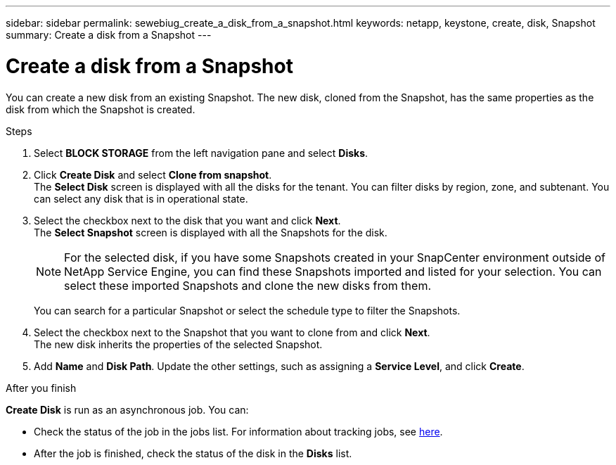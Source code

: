 ---
sidebar: sidebar
permalink: sewebiug_create_a_disk_from_a_snapshot.html
keywords: netapp, keystone, create, disk, Snapshot
summary: Create a disk from a Snapshot
---

= Create a disk from a Snapshot
:hardbreaks:
:nofooter:
:icons: font
:linkattrs:
:imagesdir: ./media/

[.lead]
You can create a new disk from an existing Snapshot. The new disk, cloned from the Snapshot, has the same properties as the disk from which the Snapshot is created.

.Steps

. Select *BLOCK STORAGE* from the left navigation pane and select *Disks*.
. Click *Create Disk* and select *Clone from snapshot*.
The *Select Disk* screen is displayed with all the disks for the tenant. You can filter disks by region, zone, and subtenant. You can select any disk that is in operational state.
. Select the checkbox next to the disk that you want and click *Next*.
The *Select Snapshot* screen is displayed with all the Snapshots for the disk.

+
[NOTE]
For the selected disk, if you have some Snapshots created in your SnapCenter environment outside of NetApp Service Engine, you can find these Snapshots imported and listed for your selection. You can select these imported Snapshots and clone the new disks from them.

+
You can search for a particular Snapshot or select the schedule type to filter the Snapshots.
. Select the checkbox next to the Snapshot that you want to clone from and click *Next*.
The new disk inherits the properties of the selected Snapshot.
. Add *Name* and *Disk Path*. Update the other settings, such as assigning a *Service Level*, and click *Create*.

.After you finish

*Create Disk* is run as an asynchronous job. You can:

* Check the status of the job in the jobs list. For information about tracking jobs, see link:sewebiug_netapp_service_engine_web_interface_overview.html#jobs-and-job-status-indicator[here].
* After the job is finished, check the status of the disk in the *Disks* list.
